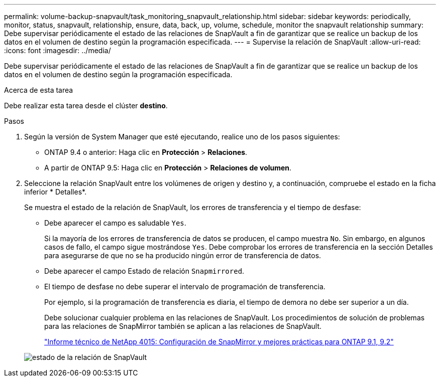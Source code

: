---
permalink: volume-backup-snapvault/task_monitoring_snapvault_relationship.html 
sidebar: sidebar 
keywords: periodically, monitor, status, snapvault, relationship, ensure, data, back, up, volume, schedule, monitor the snapvault relationship 
summary: Debe supervisar periódicamente el estado de las relaciones de SnapVault a fin de garantizar que se realice un backup de los datos en el volumen de destino según la programación especificada. 
---
= Supervise la relación de SnapVault
:allow-uri-read: 
:icons: font
:imagesdir: ../media/


[role="lead"]
Debe supervisar periódicamente el estado de las relaciones de SnapVault a fin de garantizar que se realice un backup de los datos en el volumen de destino según la programación especificada.

.Acerca de esta tarea
Debe realizar esta tarea desde el clúster *destino*.

.Pasos
. Según la versión de System Manager que esté ejecutando, realice uno de los pasos siguientes:
+
** ONTAP 9.4 o anterior: Haga clic en *Protección* > *Relaciones*.
** A partir de ONTAP 9.5: Haga clic en *Protección* > *Relaciones de volumen*.


. Seleccione la relación SnapVault entre los volúmenes de origen y destino y, a continuación, compruebe el estado en la ficha inferior * Detalles*.
+
Se muestra el estado de la relación de SnapVault, los errores de transferencia y el tiempo de desfase:

+
** Debe aparecer el campo es saludable `Yes`.
+
Si la mayoría de los errores de transferencia de datos se producen, el campo muestra `No`. Sin embargo, en algunos casos de fallo, el campo sigue mostrándose `Yes`. Debe comprobar los errores de transferencia en la sección Detalles para asegurarse de que no se ha producido ningún error de transferencia de datos.

** Debe aparecer el campo Estado de relación `Snapmirrored`.
** El tiempo de desfase no debe superar el intervalo de programación de transferencia.
+
Por ejemplo, si la programación de transferencia es diaria, el tiempo de demora no debe ser superior a un día.

+
Debe solucionar cualquier problema en las relaciones de SnapVault. Los procedimientos de solución de problemas para las relaciones de SnapMirror también se aplican a las relaciones de SnapVault.

+
http://www.netapp.com/us/media/tr-4015.pdf["Informe técnico de NetApp 4015: Configuración de SnapMirror y mejores prácticas para ONTAP 9.1, 9.2"^]

+
image::../media/monitor_sv.gif[estado de la relación de SnapVault]




